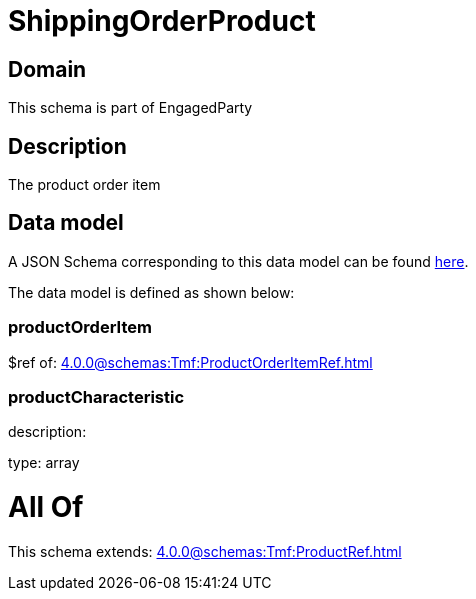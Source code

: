 = ShippingOrderProduct

[#domain]
== Domain

This schema is part of EngagedParty

[#description]
== Description

The product order item


[#data_model]
== Data model

A JSON Schema corresponding to this data model can be found https://tmforum.org[here].

The data model is defined as shown below:


=== productOrderItem
$ref of: xref:4.0.0@schemas:Tmf:ProductOrderItemRef.adoc[]


=== productCharacteristic
description: 

type: array


= All Of 
This schema extends: xref:4.0.0@schemas:Tmf:ProductRef.adoc[]
